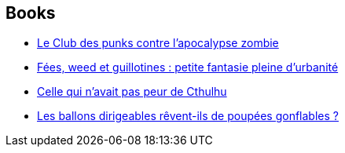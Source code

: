 :jbake-type: post
:jbake-status: published
:jbake-title: Karim Berrouka
:jbake-tags: author
:jbake-date: 2018-01-02
:jbake-depth: ../../
:jbake-uri: goodreads/authors/2123540.adoc
:jbake-bigImage: https://s.gr-assets.com/assets/nophoto/user/u_200x266-e183445fd1a1b5cc7075bb1cf7043306.png
:jbake-source: https://www.goodreads.com/author/show/2123540
:jbake-style: goodreads goodreads-author no-index

## Books
* link:../books/9782290149737.html[Le Club des punks contre l'apocalypse zombie]
* link:../books/9782290150726.html[Fées, weed et guillotines : petite fantasie pleine d'urbanité]
* link:../books/9782290172919.html[Celle qui n’avait pas peur de Cthulhu]
* link:../books/9782376863212.html[Les ballons dirigeables rêvent-ils de poupées gonflables ?]